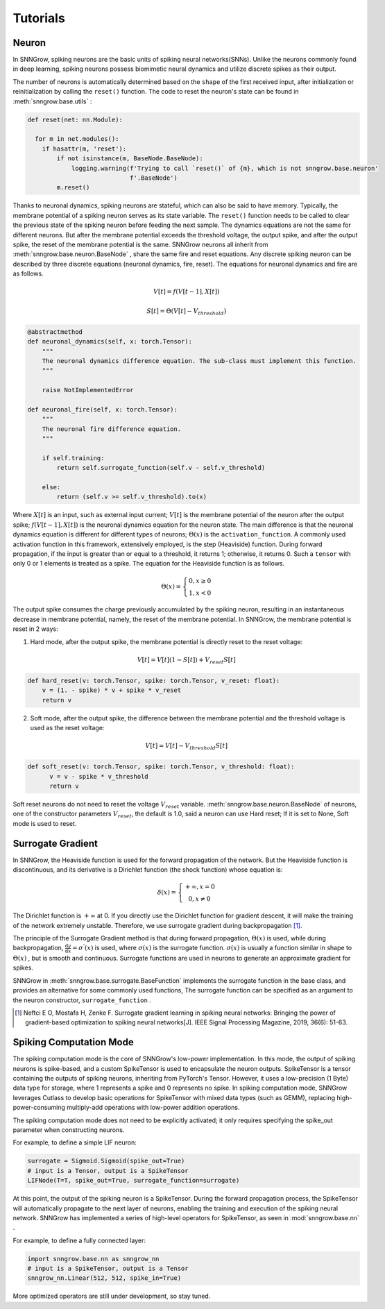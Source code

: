 Tutorials
---------

=================
Neuron
=================

In SNNGrow, spiking neurons are the basic units of spiking neural networks(SNNs). Unlike the neurons commonly found in deep learning, spiking neurons possess biomimetic neural dynamics and utilize discrete spikes as their output.

The number of neurons is automatically determined based on the ``shape`` of the first received input, after initialization or reinitialization by calling the ``reset()`` function. The code to reset the neuron's state can be found in :meth:`snngrow.base.utils` :

.. code-block:: python

    def reset(net: nn.Module):
    
      for m in net.modules():
        if hasattr(m, 'reset'):
            if not isinstance(m, BaseNode.BaseNode):
                logging.warning(f'Trying to call `reset()` of {m}, which is not snngrow.base.neuron'
                                f'.BaseNode')
            m.reset()


Thanks to neuronal dynamics, spiking neurons are stateful, which can also be said to have memory. Typically, the membrane potential of a spiking neuron serves as its state variable. The ``reset()`` function needs to be called to clear the previous state of the spiking neuron before feeding the next sample.
The dynamics equations are not the same for different neurons. But after the membrane potential exceeds the threshold voltage, the output spike, and after the output spike, the reset of the membrane potential is the same. SNNGrow neurons all inherit from :meth:`snngrow.base.neuron.BaseNode` , share the same fire and reset equations.
Any discrete spiking neuron can be described by three discrete equations (neuronal dynamics, fire, reset). The equations for neuronal dynamics and fire are as follows.

.. math::

  V[t]=f(V[t-1],X[t])

  S[t]=\Theta(V[t]-V_{threshold})

.. code-block:: python

    @abstractmethod
    def neuronal_dynamics(self, x: torch.Tensor):
        """
        The neuronal dynamics difference equation. The sub-class must implement this function.
        """

        raise NotImplementedError

    def neuronal_fire(self, x: torch.Tensor):
        """
        The neuronal fire difference equation.
        """

        if self.training:
            return self.surrogate_function(self.v - self.v_threshold)  
                  
        else:
            return (self.v >= self.v_threshold).to(x) 

Where :math:`X[t]` is an input, such as external input current; :math:`V[t]` is the membrane potential of the neuron after the output spike; :math:`f(V[t-1],X[t])` is the neuronal dynamics equation for the neuron state. The main difference is that the neuronal dynamics equation is different for different types of neurons; :math:`\Theta(x)` is the ``activation_function``. A commonly used activation function in this framework, extensively employed, is the step (Heaviside)  function. During forward propagation, if the input is greater than or equal to a threshold, it returns 1; otherwise, it returns 0. Such a ``tensor`` with only 0 or 1 elements is treated as a spike. The equation for the Heaviside function is as follows.

.. math::

  \Theta(x)=\left\{\begin{matrix}
                0, x\ge 0 \\
                1, x< 0
        \end{matrix}\right.

The output spike consumes the charge previously accumulated by the spiking neuron, resulting in an instantaneous decrease in membrane potential, namely, the reset of the membrane potential. In SNNGrow, the membrane potential is reset in 2 ways:

1. Hard mode, after the output spike, the membrane potential is directly reset to the reset voltage:

.. math:: V[t]=V[t](1-S[t])+V_{reset}S[t]

.. code-block:: python

  def hard_reset(v: torch.Tensor, spike: torch.Tensor, v_reset: float):
      v = (1. - spike) * v + spike * v_reset
      return v


2. Soft mode, after the output spike, the difference between the membrane potential and the threshold voltage is used as the reset voltage:

.. math:: V[t]=V[t]-V_{threshold}S[t]

.. code-block:: python

  def soft_reset(v: torch.Tensor, spike: torch.Tensor, v_threshold: float):
        v = v - spike * v_threshold
        return v

Soft reset neurons do not need to reset the voltage :math:`V_{reset}` variable. :meth:`snngrow.base.neuron.BaseNode` of neurons, one of the constructor parameters :math:`V_{reset}`, the default is 1.0, said a neuron can use Hard reset; If it is set to None, Soft mode is used to reset.


====================
Surrogate Gradient
====================

In SNNGrow, the Heaviside function is used for the forward propagation of the network. But the Heaviside function is discontinuous, and its derivative is a Dirichlet function (the shock function) whose equation is:

.. math::

  \delta (x)=\left\{\begin{matrix}
                +\infty , x= 0 \\
                0, x\neq 0
        \end{matrix}\right.

The Dirichlet function is :math:`+\infty` at 0. If you directly use the Dirichlet function for gradient descent, it will make the training of the network extremely unstable. Therefore, we use surrogate gradient during backpropagation  [1]_.

The principle of the Surrogate Gradient method is that during forward propagation, :math:`\Theta(x)` is used, while during backpropagation, :math:`\frac{\mathrm{d} y}{\mathrm{d} x} =\sigma ^{'} (x)` is used, where :math:`\sigma (x)` is the surrogate function. :math:`\sigma (x)` is usually a function similar in shape to :math:`\Theta(x)` , but is smooth and continuous. Surrogate functions are used in neurons to generate an approximate gradient for spikes.

SNNGrow in :meth:`snngrow.base.surrogate.BaseFunction` implements the surrogate function in the base class, and provides an alternative for some commonly used functions, The surrogate function can be specified as an argument to the neuron constructor,  ``surrogate_function`` .

..  [1] Neftci E O, Mostafa H, Zenke F. Surrogate gradient learning in spiking neural networks: Bringing the power of gradient-based optimization to spiking neural networks[J]. IEEE Signal Processing Magazine, 2019, 36(6): 51-63.

====================
Spiking Computation Mode
====================

The spiking computation mode is the core of SNNGrow's low-power implementation. In this mode, the output of spiking neurons is spike-based, and a custom SpikeTensor is used to encapsulate the neuron outputs. SpikeTensor is a tensor containing the outputs of spiking neurons, inheriting from PyTorch's Tensor. However, it uses a low-precision (1 Byte) data type for storage, where 1 represents a spike and 0 represents no spike. In spiking computation mode, SNNGrow leverages Cutlass to develop basic operations for SpikeTensor with mixed data types (such as GEMM), replacing high-power-consuming multiply-add operations with low-power addition operations.

The spiking computation mode does not need to be explicitly activated; it only requires specifying the spike_out parameter when constructing neurons.

For example, to define a simple LIF neuron:

.. code-block:: python

  surrogate = Sigmoid.Sigmoid(spike_out=True)
  # input is a Tensor, output is a SpikeTensor
  LIFNode(T=T, spike_out=True, surrogate_function=surrogate)

At this point, the output of the spiking neuron is a SpikeTensor. During the forward propagation process, the SpikeTensor will automatically propagate to the next layer of neurons, enabling the training and execution of the spiking neural network. SNNGrow has implemented a series of high-level operators for SpikeTensor, as seen in :mod:`snngrow.base.nn`  .

For example, to define a fully connected layer:

.. code-block:: python

  import snngrow.base.nn as snngrow_nn
  # input is a SpikeTensor, output is a Tensor
  snngrow_nn.Linear(512, 512, spike_in=True)

More optimized operators are still under development, so stay tuned.